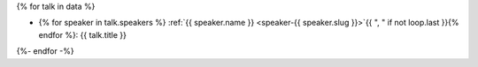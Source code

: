 {% for talk in data %}

.. Comment to break up reference issues

* {% for speaker in talk.speakers %} :ref:`{{ speaker.name }} <speaker-{{ speaker.slug }}>`{{ ", " if not loop.last }}{% endfor %}: {{ talk.title }}

{%- endfor -%}
